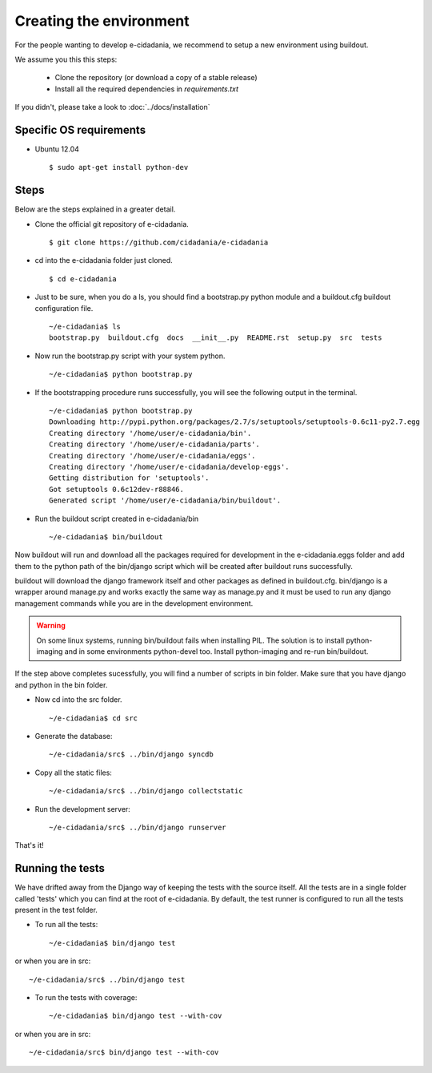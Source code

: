 Creating the environment
========================

For the people wanting to develop e-cidadania, we recommend to setup a new
environment using buildout.

We assume you this this steps:

 * Clone the repository (or download a copy of a stable release)
 * Install all the required dependencies in *requirements.txt*

If you didn't, please take a look to :doc:`../docs/installation`

Specific OS requirements
------------------------

* Ubuntu 12.04 ::

    $ sudo apt-get install python-dev


Steps
-----

Below are the steps explained in a greater detail.

* Clone the official git repository of e-cidadania. ::

    $ git clone https://github.com/cidadania/e-cidadania

* cd into the e-cidadania folder just cloned. ::

    $ cd e-cidadania

* Just to be sure, when you do a ls, you should find a bootstrap.py python 
  module and a buildout.cfg buildout configuration file. ::

    ~/e-cidadania$ ls
    bootstrap.py  buildout.cfg  docs  __init__.py  README.rst  setup.py  src  tests

* Now run the bootstrap.py script with your system python. ::

    ~/e-cidadania$ python bootstrap.py

* If the bootstrapping procedure runs successfully, you will see the following
  output in the terminal. ::

    ~/e-cidadania$ python bootstrap.py
    Downloading http://pypi.python.org/packages/2.7/s/setuptools/setuptools-0.6c11-py2.7.egg
    Creating directory '/home/user/e-cidadania/bin'.
    Creating directory '/home/user/e-cidadania/parts'.
    Creating directory '/home/user/e-cidadania/eggs'.
    Creating directory '/home/user/e-cidadania/develop-eggs'.
    Getting distribution for 'setuptools'.
    Got setuptools 0.6c12dev-r88846.
    Generated script '/home/user/e-cidadania/bin/buildout'.

* Run the buildout script created in e-cidadania/bin ::

    ~/e-cidadania$ bin/buildout
        
Now buildout will run and download all the packages required for development
in the e-cidadania.eggs folder and add them to the python path of the
bin/django script which will be created after buildout runs successfully.

buildout will download the django framework itself and other packages as
defined in buildout.cfg. bin/django is a wrapper around manage.py and works
exactly the same way as manage.py and it must be used to run any django
management commands while you are in the development environment.
  
.. warning:: On some linux systems, running bin/buildout fails when installing
          PIL. The solution is to install python-imaging and in some
          environments python-devel too. Install python-imaging and re-run
          bin/buildout.

If the step above completes sucessfully, you will find a number of scripts in
bin folder. Make sure that you have django and python in the bin folder.
  
* Now cd into the src folder. ::
  
    ~/e-cidadania$ cd src
  
* Generate the database::

    ~/e-cidadania/src$ ../bin/django syncdb

* Copy all the static files::

    ~/e-cidadania/src$ ../bin/django collectstatic

* Run the development server::

    ~/e-cidadania/src$ ../bin/django runserver

That's it!

Running the tests
-----------------

We have drifted away from the Django way of keeping the tests with the source
itself. All the tests are in a single folder called 'tests' which you can find
at the root of e-cidadania. By default, the test runner is configured to run
all the tests present in the test folder.


* To run all the tests::

    ~/e-cidadania$ bin/django test

or when you are in src::

    ~/e-cidadania/src$ ../bin/django test

* To run the tests with coverage::

    ~/e-cidadania$ bin/django test --with-cov

or when you are in src::

    ~/e-cidadania/src$ bin/django test --with-cov

